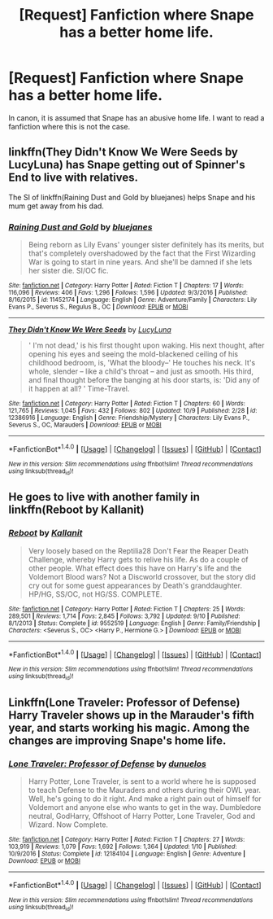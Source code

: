 #+TITLE: [Request] Fanfiction where Snape has a better home life.

* [Request] Fanfiction where Snape has a better home life.
:PROPERTIES:
:Author: WelcomeToInsanity
:Score: 7
:DateUnix: 1507940496.0
:DateShort: 2017-Oct-14
:FlairText: Request
:END:
In canon, it is assumed that Snape has an abusive home life. I want to read a fanfiction where this is not the case.


** linkffn(They Didn't Know We Were Seeds by LucyLuna) has Snape getting out of Spinner's End to live with relatives.

The SI of linkffn(Raining Dust and Gold by bluejanes) helps Snape and his mum get away from his dad.
:PROPERTIES:
:Author: adreamersmusing
:Score: 4
:DateUnix: 1507945269.0
:DateShort: 2017-Oct-14
:END:

*** [[http://www.fanfiction.net/s/11452174/1/][*/Raining Dust and Gold/*]] by [[https://www.fanfiction.net/u/6772492/bluejanes][/bluejanes/]]

#+begin_quote
  Being reborn as Lily Evans' younger sister definitely has its merits, but that's completely overshadowed by the fact that the First Wizarding War is going to start in nine years. And she'll be damned if she lets her sister die. SI/OC fic.
#+end_quote

^{/Site/: [[http://www.fanfiction.net/][fanfiction.net]] *|* /Category/: Harry Potter *|* /Rated/: Fiction T *|* /Chapters/: 17 *|* /Words/: 116,096 *|* /Reviews/: 406 *|* /Favs/: 1,296 *|* /Follows/: 1,596 *|* /Updated/: 9/3/2016 *|* /Published/: 8/16/2015 *|* /id/: 11452174 *|* /Language/: English *|* /Genre/: Adventure/Family *|* /Characters/: Lily Evans P., Severus S., Regulus B., OC *|* /Download/: [[http://www.ff2ebook.com/old/ffn-bot/index.php?id=11452174&source=ff&filetype=epub][EPUB]] or [[http://www.ff2ebook.com/old/ffn-bot/index.php?id=11452174&source=ff&filetype=mobi][MOBI]]}

--------------

[[http://www.fanfiction.net/s/12386916/1/][*/They Didn't Know We Were Seeds/*]] by [[https://www.fanfiction.net/u/5563156/LucyLuna][/LucyLuna/]]

#+begin_quote
  ' I'm not dead,' is his first thought upon waking. His next thought, after opening his eyes and seeing the mold-blackened ceiling of his childhood bedroom, is, 'What the bloody--' He touches his neck. It's whole, slender -- like a child's throat -- and just as smooth. His third, and final thought before the banging at his door starts, is: 'Did any of it happen at all? ' Time-Travel.
#+end_quote

^{/Site/: [[http://www.fanfiction.net/][fanfiction.net]] *|* /Category/: Harry Potter *|* /Rated/: Fiction T *|* /Chapters/: 60 *|* /Words/: 121,765 *|* /Reviews/: 1,045 *|* /Favs/: 432 *|* /Follows/: 802 *|* /Updated/: 10/9 *|* /Published/: 2/28 *|* /id/: 12386916 *|* /Language/: English *|* /Genre/: Friendship/Mystery *|* /Characters/: Lily Evans P., Severus S., OC, Marauders *|* /Download/: [[http://www.ff2ebook.com/old/ffn-bot/index.php?id=12386916&source=ff&filetype=epub][EPUB]] or [[http://www.ff2ebook.com/old/ffn-bot/index.php?id=12386916&source=ff&filetype=mobi][MOBI]]}

--------------

*FanfictionBot*^{1.4.0} *|* [[[https://github.com/tusing/reddit-ffn-bot/wiki/Usage][Usage]]] | [[[https://github.com/tusing/reddit-ffn-bot/wiki/Changelog][Changelog]]] | [[[https://github.com/tusing/reddit-ffn-bot/issues/][Issues]]] | [[[https://github.com/tusing/reddit-ffn-bot/][GitHub]]] | [[[https://www.reddit.com/message/compose?to=tusing][Contact]]]

^{/New in this version: Slim recommendations using/ ffnbot!slim! /Thread recommendations using/ linksub(thread_id)!}
:PROPERTIES:
:Author: FanfictionBot
:Score: 2
:DateUnix: 1507945296.0
:DateShort: 2017-Oct-14
:END:


** He goes to live with another family in linkffn(Reboot by Kallanit)
:PROPERTIES:
:Author: iambeeblack
:Score: 2
:DateUnix: 1507998389.0
:DateShort: 2017-Oct-14
:END:

*** [[http://www.fanfiction.net/s/9552519/1/][*/Reboot/*]] by [[https://www.fanfiction.net/u/2932352/Kallanit][/Kallanit/]]

#+begin_quote
  Very loosely based on the Reptilia28 Don't Fear the Reaper Death Challenge, whereby Harry gets to relive his life. As do a couple of other people. What effect does this have on Harry's life and the Voldemort Blood wars? Not a Discworld crossover, but the story did cry out for some guest appearances by Death's granddaughter. HP/HG, SS/OC, not HG/SS. COMPLETE.
#+end_quote

^{/Site/: [[http://www.fanfiction.net/][fanfiction.net]] *|* /Category/: Harry Potter *|* /Rated/: Fiction T *|* /Chapters/: 25 *|* /Words/: 289,501 *|* /Reviews/: 1,714 *|* /Favs/: 2,845 *|* /Follows/: 3,792 *|* /Updated/: 9/10 *|* /Published/: 8/1/2013 *|* /Status/: Complete *|* /id/: 9552519 *|* /Language/: English *|* /Genre/: Family/Friendship *|* /Characters/: <Severus S., OC> <Harry P., Hermione G.> *|* /Download/: [[http://www.ff2ebook.com/old/ffn-bot/index.php?id=9552519&source=ff&filetype=epub][EPUB]] or [[http://www.ff2ebook.com/old/ffn-bot/index.php?id=9552519&source=ff&filetype=mobi][MOBI]]}

--------------

*FanfictionBot*^{1.4.0} *|* [[[https://github.com/tusing/reddit-ffn-bot/wiki/Usage][Usage]]] | [[[https://github.com/tusing/reddit-ffn-bot/wiki/Changelog][Changelog]]] | [[[https://github.com/tusing/reddit-ffn-bot/issues/][Issues]]] | [[[https://github.com/tusing/reddit-ffn-bot/][GitHub]]] | [[[https://www.reddit.com/message/compose?to=tusing][Contact]]]

^{/New in this version: Slim recommendations using/ ffnbot!slim! /Thread recommendations using/ linksub(thread_id)!}
:PROPERTIES:
:Author: FanfictionBot
:Score: 1
:DateUnix: 1507998401.0
:DateShort: 2017-Oct-14
:END:


** Linkffn(Lone Traveler: Professor of Defense) Harry Traveler shows up in the Marauder's fifth year, and starts working his magic. Among the changes are improving Snape's home life.
:PROPERTIES:
:Author: Jahoan
:Score: 1
:DateUnix: 1507952207.0
:DateShort: 2017-Oct-14
:END:

*** [[http://www.fanfiction.net/s/12184104/1/][*/Lone Traveler: Professor of Defense/*]] by [[https://www.fanfiction.net/u/2198557/dunuelos][/dunuelos/]]

#+begin_quote
  Harry Potter, Lone Traveler, is sent to a world where he is supposed to teach Defense to the Mauraders and others during their OWL year. Well, he's going to do it right. And make a right pain out of himself for Voldemort and anyone else who wants to get in the way. Dumbledore neutral, GodHarry, Offshoot of Harry Potter, Lone Traveler, God and Wizard. Now Complete.
#+end_quote

^{/Site/: [[http://www.fanfiction.net/][fanfiction.net]] *|* /Category/: Harry Potter *|* /Rated/: Fiction T *|* /Chapters/: 27 *|* /Words/: 103,919 *|* /Reviews/: 1,079 *|* /Favs/: 1,692 *|* /Follows/: 1,364 *|* /Updated/: 1/10 *|* /Published/: 10/9/2016 *|* /Status/: Complete *|* /id/: 12184104 *|* /Language/: English *|* /Genre/: Adventure *|* /Download/: [[http://www.ff2ebook.com/old/ffn-bot/index.php?id=12184104&source=ff&filetype=epub][EPUB]] or [[http://www.ff2ebook.com/old/ffn-bot/index.php?id=12184104&source=ff&filetype=mobi][MOBI]]}

--------------

*FanfictionBot*^{1.4.0} *|* [[[https://github.com/tusing/reddit-ffn-bot/wiki/Usage][Usage]]] | [[[https://github.com/tusing/reddit-ffn-bot/wiki/Changelog][Changelog]]] | [[[https://github.com/tusing/reddit-ffn-bot/issues/][Issues]]] | [[[https://github.com/tusing/reddit-ffn-bot/][GitHub]]] | [[[https://www.reddit.com/message/compose?to=tusing][Contact]]]

^{/New in this version: Slim recommendations using/ ffnbot!slim! /Thread recommendations using/ linksub(thread_id)!}
:PROPERTIES:
:Author: FanfictionBot
:Score: 1
:DateUnix: 1507952223.0
:DateShort: 2017-Oct-14
:END:
